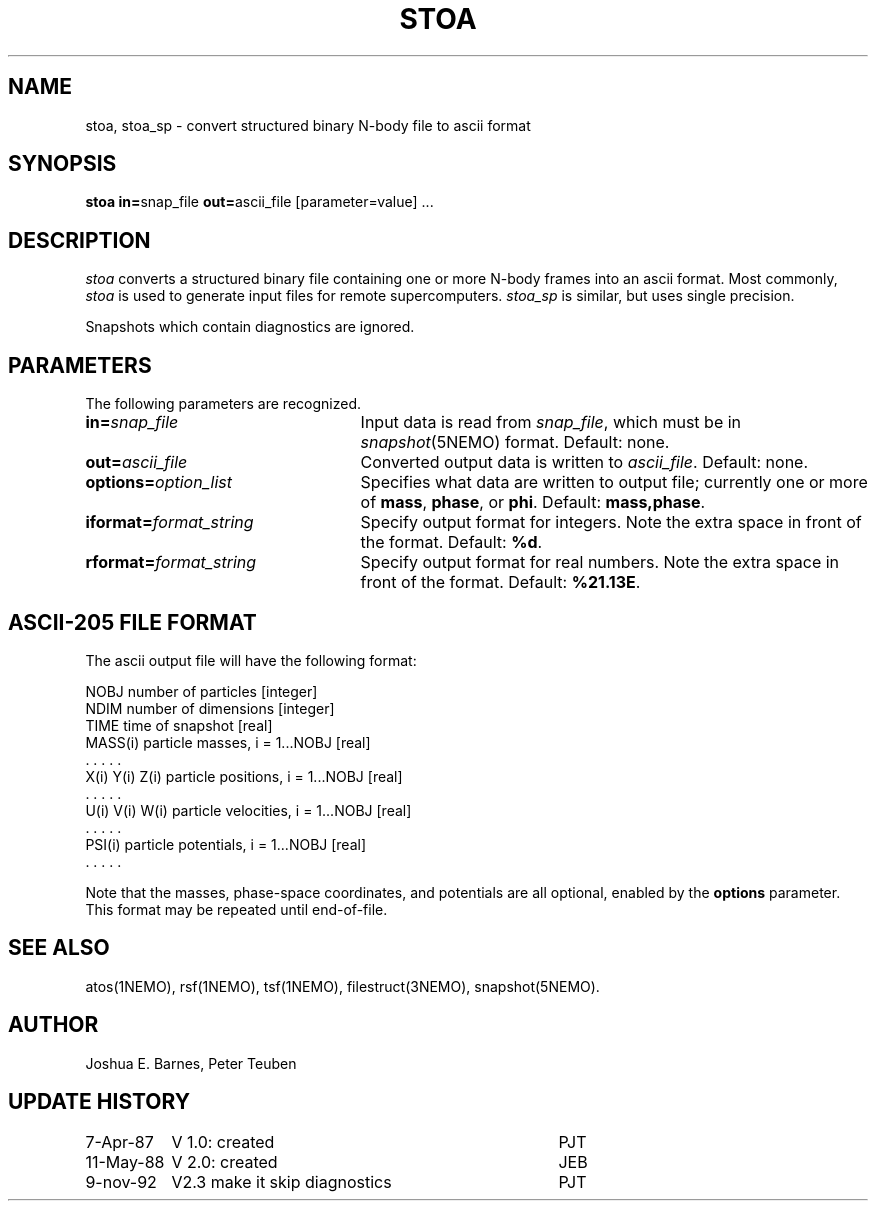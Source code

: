 .TH STOA 1NEMO "9 November 1992"
.SH NAME
stoa, stoa_sp \- convert structured binary N-body file to ascii format
.SH SYNOPSIS
\fBstoa in=\fPsnap_file \fBout=\fPascii_file [parameter=value] .\|.\|.
.SH DESCRIPTION
\fIstoa\fP converts a structured binary file containing one or more
N-body frames into an ascii format.  Most commonly, \fIstoa\fP is used
to generate input files for remote supercomputers.  \fIstoa_sp\fP is
similar, but uses single precision.
.PP
Snapshots which contain diagnostics are ignored.
.SH PARAMETERS
The following parameters are recognized.
.TP 25
\fBin=\fIsnap_file\fP
Input data is read from \fIsnap_file\fP, which must be 
in \fIsnapshot\fP(5NEMO) format.  Default: none.
.TP
\fBout=\fIascii_file\fP
Converted output data is written to \fIascii_file\fP.  Default: none.
.TP
\fBoptions=\fIoption_list\fP
Specifies what data are written to output file; currently one or more
of \fBmass\fP, \fBphase\fP, or \fBphi\fP.  Default: \fBmass,phase\fP.
.TP
\fBiformat=\fIformat_string\fP
Specify output format for integers. Note the
extra space in front of the format. Default: \fB%d\fP.
.TP
\fBrformat=\fIformat_string\fP
Specify output format for real numbers. Note the
extra space in front of the format. Default: \fB%21.13E\fP.
.SH "ASCII-205 FILE FORMAT"
The ascii output file will have the following format:
.sp 1
.nf
.ta +1.5i
NOBJ                    	number of particles [integer]
NDIM                    	number of dimensions [integer]
TIME                    	time of snapshot [real]
MASS(i)                 	particle masses, i = 1...NOBJ [real]
  . . . . .
X(i) Y(i) Z(i)          	particle positions, i = 1...NOBJ [real]
  . . . . .
U(i) V(i) W(i)          	particle velocities, i = 1...NOBJ [real]
  . . . . .
PSI(i)                  	particle potentials, i = 1...NOBJ [real]
  . . . . .
.fi
.sp 1
Note that the masses, phase-space coordinates, and potentials are all
optional, enabled by the \fBoptions\fP parameter. This format may be
repeated until end-of-file.
.SH "SEE ALSO"
atos(1NEMO), rsf(1NEMO), tsf(1NEMO), filestruct(3NEMO), snapshot(5NEMO).
.SH AUTHOR
Joshua E. Barnes, Peter Teuben
.SH "UPDATE HISTORY"
.nf
.ta +1.5i +3.5i
 7-Apr-87	V 1.0: created    	PJT
11-May-88	V 2.0: created    	JEB
9-nov-92	V2.3 make it skip diagnostics	PJT
.fi
